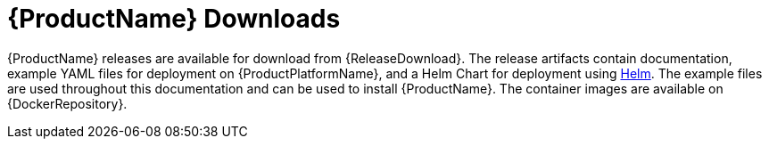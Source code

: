 // Module included in the following assemblies:
//
// getting-started.adoc

[id='downloads-{context}']
= {ProductName} Downloads

{ProductName} releases are available for download from {ReleaseDownload}.
The release artifacts contain documentation, example YAML files for deployment on {ProductPlatformName}, and a Helm Chart for deployment using link:https://helm.sh/[Helm^].
The example files are used throughout this documentation and can be used to install {ProductName}.
The container images are available on {DockerRepository}.
